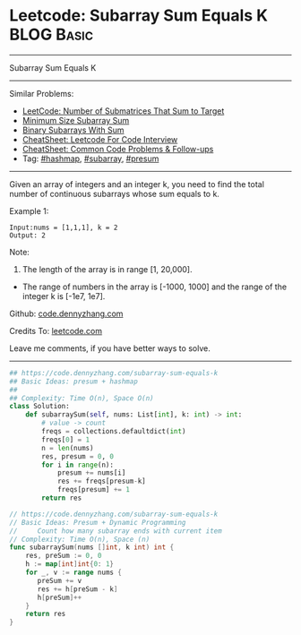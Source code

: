 * Leetcode: Subarray Sum Equals K                                :BLOG:Basic:
#+STARTUP: showeverything
#+OPTIONS: toc:nil \n:t ^:nil creator:nil d:nil
:PROPERTIES:
:type:     subarray, presum, hashmap
:END:
---------------------------------------------------------------------
Subarray Sum Equals K
---------------------------------------------------------------------
#+BEGIN_HTML
<a href="https://github.com/dennyzhang/code.dennyzhang.com/tree/master/problems/subarray-sum-equals-k"><img align="right" width="200" height="183" src="https://www.dennyzhang.com/wp-content/uploads/denny/watermark/github.png" /></a>
#+END_HTML
Similar Problems:
- [[https://code.dennyzhang.com/number-of-submatrices-that-sum-to-target][LeetCode: Number of Submatrices That Sum to Target]]
- [[https://code.dennyzhang.com/minimum-size-subarray-sum][Minimum Size Subarray Sum]]
- [[https://code.dennyzhang.com/binary-subarrays-with-sum][Binary Subarrays With Sum]]
- [[https://cheatsheet.dennyzhang.com/cheatsheet-leetcode-A4][CheatSheet: Leetcode For Code Interview]]
- [[https://cheatsheet.dennyzhang.com/cheatsheet-followup-A4][CheatSheet: Common Code Problems & Follow-ups]]
- Tag: [[https://code.dennyzhang.com/review-hashmap][#hashmap]], [[https://code.dennyzhang.com/tag/subarray][#subarray]], [[https://code.dennyzhang.com/followup-presum][#presum]]
---------------------------------------------------------------------
Given an array of integers and an integer k, you need to find the total number of continuous subarrays whose sum equals to k.

Example 1:
#+BEGIN_EXAMPLE
Input:nums = [1,1,1], k = 2
Output: 2
#+END_EXAMPLE

Note:
1. The length of the array is in range [1, 20,000].
- The range of numbers in the array is [-1000, 1000] and the range of the integer k is [-1e7, 1e7].

Github: [[https://github.com/dennyzhang/code.dennyzhang.com/tree/master/problems/subarray-sum-equals-k][code.dennyzhang.com]]

Credits To: [[https://leetcode.com/problems/subarray-sum-equals-k/description/][leetcode.com]]

Leave me comments, if you have better ways to solve.
---------------------------------------------------------------------

#+BEGIN_SRC python
## https://code.dennyzhang.com/subarray-sum-equals-k
## Basic Ideas: presum + hashmap
##
## Complexity: Time O(n), Space O(n)
class Solution:
    def subarraySum(self, nums: List[int], k: int) -> int:
        # value -> count
        freqs = collections.defaultdict(int)
        freqs[0] = 1
        n = len(nums)
        res, presum = 0, 0
        for i in range(n):
            presum += nums[i]
            res += freqs[presum-k]
            freqs[presum] += 1
        return res
#+END_SRC

#+BEGIN_SRC go
// https://code.dennyzhang.com/subarray-sum-equals-k
// Basic Ideas: Presum + Dynamic Programming
//     Count how many subarray ends with current item
// Complexity: Time O(n), Space (n)
func subarraySum(nums []int, k int) int {
    res, preSum := 0, 0
    h := map[int]int{0: 1}
    for _, v := range nums {
       preSum += v
       res += h[preSum - k]
       h[preSum]++
    }
    return res
}
#+END_SRC

#+BEGIN_HTML
<div style="overflow: hidden;">
<div style="float: left; padding: 5px"> <a href="https://www.linkedin.com/in/dennyzhang001"><img src="https://www.dennyzhang.com/wp-content/uploads/sns/linkedin.png" alt="linkedin" /></a></div>
<div style="float: left; padding: 5px"><a href="https://github.com/dennyzhang"><img src="https://www.dennyzhang.com/wp-content/uploads/sns/github.png" alt="github" /></a></div>
<div style="float: left; padding: 5px"><a href="https://www.dennyzhang.com/slack" target="_blank" rel="nofollow"><img src="https://www.dennyzhang.com/wp-content/uploads/sns/slack.png" alt="slack"/></a></div>
</div>
#+END_HTML
